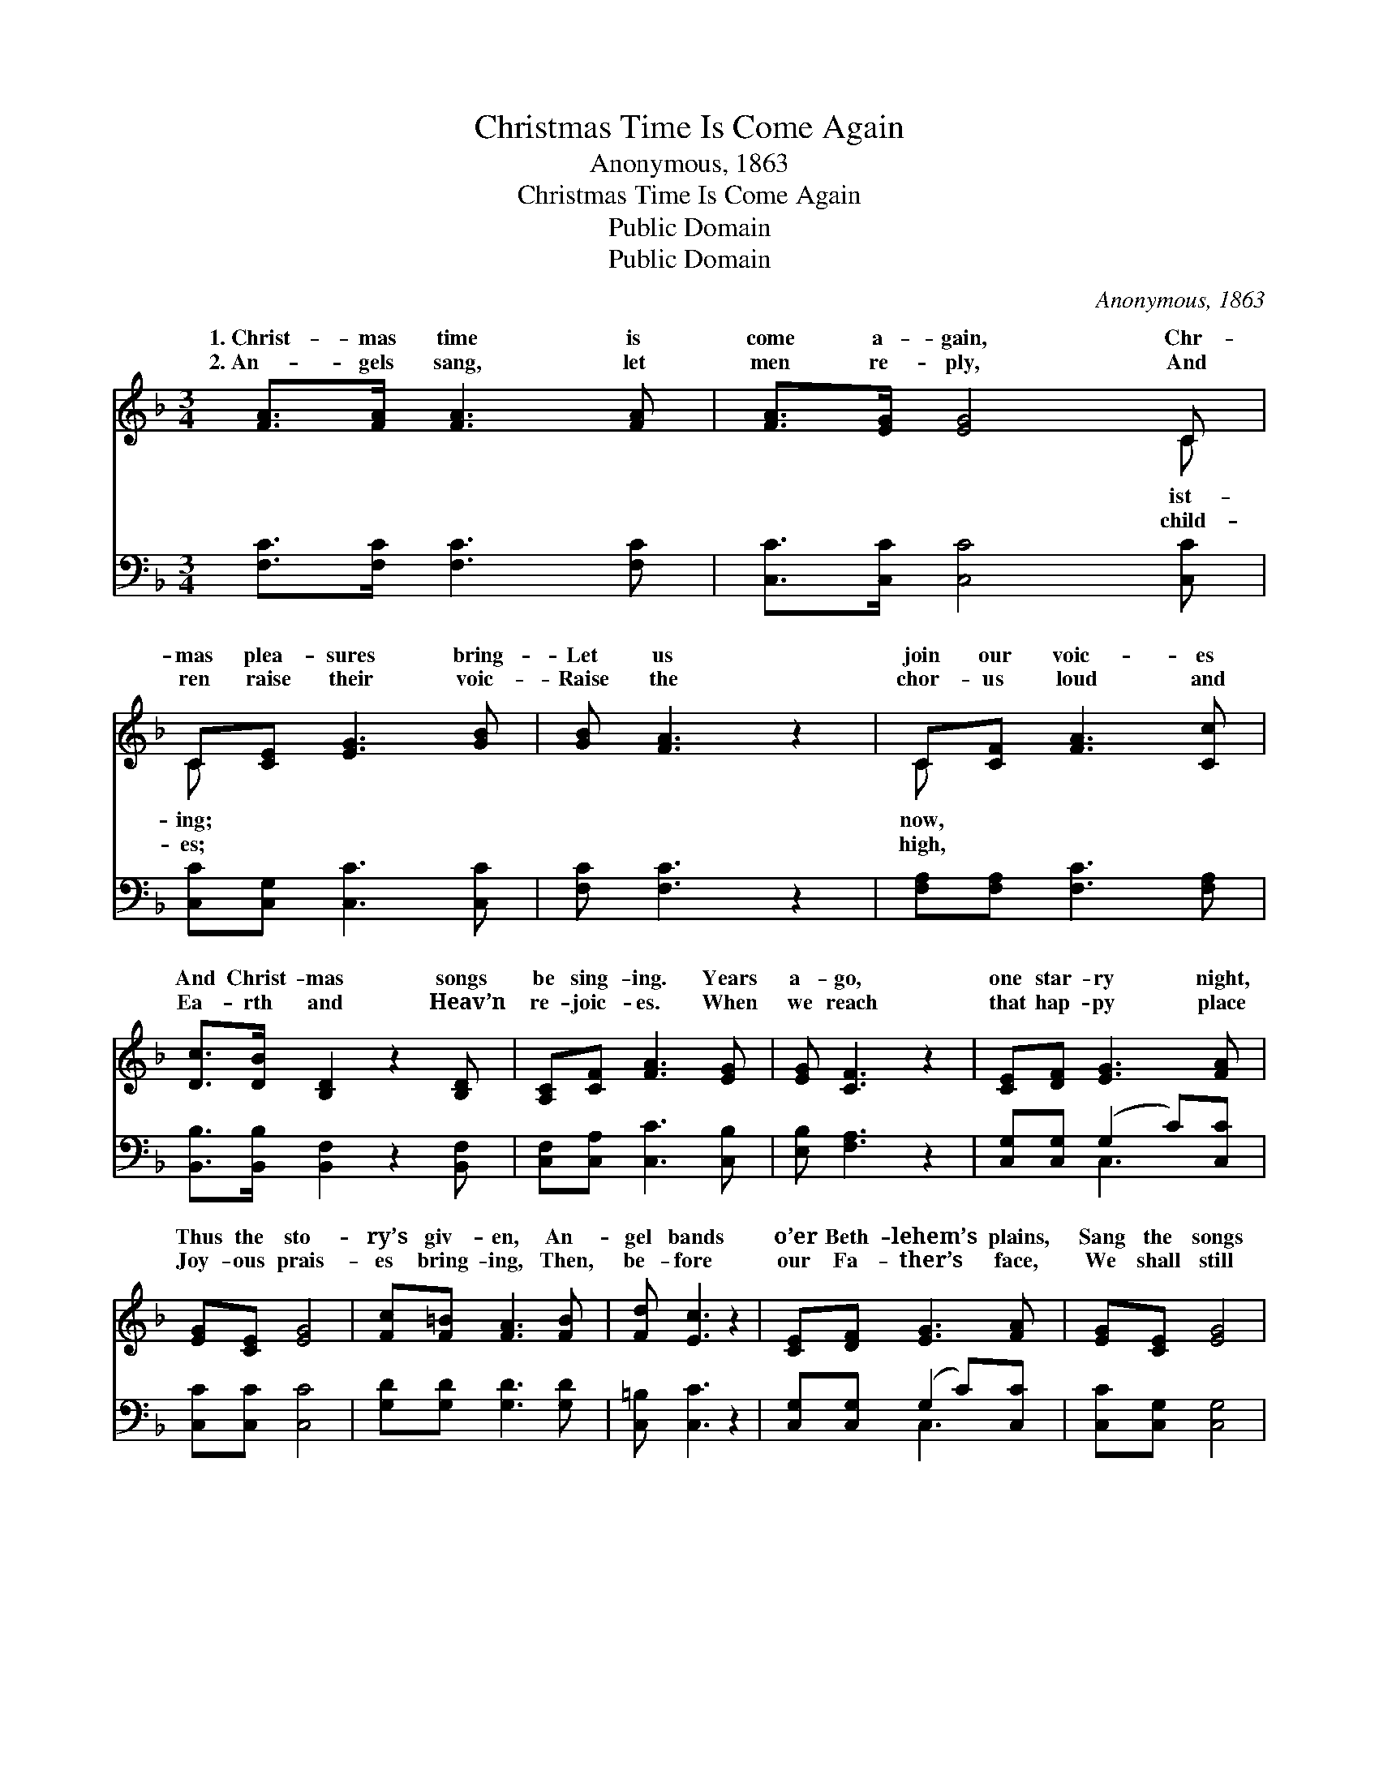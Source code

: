 X:1
T:Christmas Time Is Come Again
T:Anonymous, 1863
T:Christmas Time Is Come Again
T:Public Domain
T:Public Domain
C:Anonymous, 1863
Z:Public Domain
%%score ( 1 2 ) ( 3 4 )
L:1/8
M:3/4
K:F
V:1 treble 
V:2 treble 
V:3 bass 
V:4 bass 
V:1
 [FA]>[FA] [FA]3 [FA] | [FA]>[EG] [EG]4 C | C[CE] [EG]3 [GB] | [GB] [FA]3 z2 | C[CF] [FA]3 [Cc] | %5
w: 1.~Christ- mas time is|come a- gain, Chr-|mas plea- sures bring-|Let us|join our voic- es|
w: 2.~An- gels sang, let|men re- ply, And|ren raise their voic-|Raise the|chor- us loud and|
 [Dc]>[DB] [B,D]2 z2 [B,D] | [A,C][CF] [FA]3 [EG] | [EG] [CF]3 z2 | [CE][DF] [EG]3 [FA] | %9
w: And Christ- mas songs|be sing- ing. Years|a- go,|one star- ry night,|
w: Ea- rth and Heav’n|re- joic- es. When|we reach|that hap- py place|
 [EG][CE] [EG]4 | [Fc][F=B] [FA]3 [FB] | [Fd] [Ec]3 z2 | [CE][DF] [EG]3 [FA] | [EG][CE] [EG]4 | %14
w: Thus the sto-|ry’s giv- en, An-|gel bands|o’er Beth- lehem’s plains,|Sang the songs|
w: Joy- ous prais-|es bring- ing, Then,|be- fore|our Fa- ther’s face,|We shall still|
 [EG]3 [DF] [CE]>[=B,D] | [=B,D] C3 z2 ||"^Refrain" [FA]>[FA] [FA]3 [FA] | [FA]>[EG] [EG]4 | %18
w: of Heav- en. Glo-|ry be|God on high! Peace,|good will to|
w: be sing- ing. *||||
 C[CE] [EG]3 [GB] | [GB] [FA]3 z2 | C[CF] [FA]3 [Cc] | [Dc]>[DB] [B,D]2 z2 | [A,C][CF] [FA]3 [EG] | %23
w: mor- tals! Christ the|is born|to- night, Heav’n throws|its por- tals.||
w: |||||
 [EG] [CF]3 z2 |] %24
w: |
w: |
V:2
 x6 | x6 C | C x5 | x6 | C x5 | x7 | x6 | x6 | x6 | x6 | x6 | x6 | x6 | x6 | x6 | x C3 x2 || x6 | %17
w: |ist-|ing;||now,|||||||||||to||
w: |child-|es;||high,|||||||||||||
 x6 | C x5 | x6 | C x5 | x6 | x6 | x6 |] %24
w: |Lord||wide||||
w: |||||||
V:3
 [F,C]>[F,C] [F,C]3 [F,C] | [C,C]>[C,C] [C,C]4 [C,C] | [C,C][C,G,] [C,C]3 [C,C] | [F,C] [F,C]3 z2 | %4
 [F,A,][F,A,] [F,C]3 [F,A,] | [B,,B,]>[B,,B,] [B,,F,]2 z2 [B,,F,] | [C,F,][C,A,] [C,C]3 [C,B,] | %7
 [E,B,] [F,A,]3 z2 | [C,G,][C,G,] (G,2 C)[C,C] | [C,C][C,C] [C,C]4 | [G,D][G,D] [G,D]3 [G,D] | %11
 [C,=B,] [C,C]3 z2 | [C,G,][C,G,] (G,2 C)[C,C] | [C,C][C,G,] [C,G,]4 | %14
 [G,,G,]3 [G,,G,] [G,,G,]>[G,,F,] | [C,F,] [C,E,]3 z2 || [F,C]>[F,C] [F,C]3 [F,C] | %17
 [C,C]>[C,C] [C,C]4 | [C,C][C,G,] [C,C]3 [C,C] | [F,C] [F,C]3 z2 | [F,A,][F,A,] [F,C]3 [F,A,] | %21
 [B,,B,]>[B,,B,] [B,,F,]2 z2 | [C,F,][C,A,] [C,C]3 [C,B,] | [E,B,] [F,A,]3 z2 |] %24
V:4
 x6 | x7 | x6 | x6 | x6 | x7 | x6 | x6 | x2 C,3 x | x6 | x6 | x6 | x2 C,3 x | x6 | x6 | x6 || x6 | %17
 x6 | x6 | x6 | x6 | x6 | x6 | x6 |] %24

